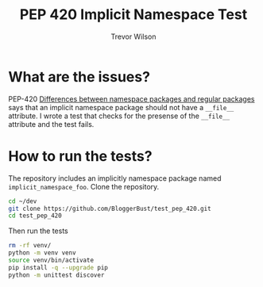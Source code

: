 #+TITLE: PEP 420 Implicit Namespace Test
#+AUTHOR: Trevor Wilson
#+DESCRIPTION: Exploring issues with implicit namespace
#+STARTUP: showall

* What are the issues?
PEP-420 [[https://www.python.org/dev/peps/pep-0420/#differences-between-namespace-packages-and-regular-packages][Differences between namespace packages and regular packages]] says that an implicit namespace package should not have a =__file__= attribute. I wrote a test that checks for the presense of the =__file__= attribute and the test fails.

* How to run the tests?
The repository includes an implicitly namespace package named =implicit_namespace_foo=. Clone the repository.
#+begin_src sh
  cd ~/dev
  git clone https://github.com/BloggerBust/test_pep_420.git
  cd test_pep_420
#+end_src

Then run the tests
#+begin_src sh :results output scalar replace :shebang "#!/bin/bash" :dir ~/dev/test_pep_420 :wrap example
  rm -rf venv/
  python -m venv venv
  source venv/bin/activate
  pip install -q --upgrade pip
  python -m unittest discover
#+end_src

#+RESULTS:
#+begin_example
..F
======================================================================
FAIL: test_namespace_has_no_file_attribute (test.bar.test_pep420_implicit_namespace_package.TestPep420ImplicitNamespacePackage)
----------------------------------------------------------------------
Traceback (most recent call last):
  File "/home/dustfinger/dev/test_pep_420/test/bar/test_pep420_implicit_namespace_package.py", line 14, in test_namespace_has_no_file_attribute
    self.assertFalse(hasattr(implicit_namespace_foo, '__file__'))
AssertionError: True is not false

----------------------------------------------------------------------
Ran 3 tests in 0.000s

FAILED (failures=1)
#+end_example
